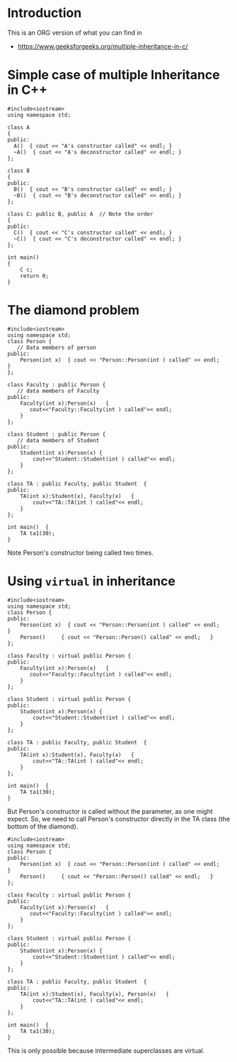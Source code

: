 # -*- coding: utf-8 -*-
# -*- mode: org -*-
#+startup: beamer overview indent

* Introduction

  This is an ORG version of what you can find in
  - https://www.geeksforgeeks.org/multiple-inheritance-in-c/

* Simple case of multiple Inheritance in C++

#+begin_src C++ :results output :session :exports both
#include<iostream>
using namespace std;
 
class A
{
public:
  A()  { cout << "A's constructor called" << endl; }
  ~A()  { cout << "A's deconstructor called" << endl; }
};
 
class B
{
public:
  B()  { cout << "B's constructor called" << endl; }
  ~B()  { cout << "B's deconstructor called" << endl; }
};
 
class C: public B, public A  // Note the order
{
public:
  C()  { cout << "C's constructor called" << endl; }
  ~C()  { cout << "C's deconstructor called" << endl; }
};
 
int main()
{
    C c;
    return 0;
}
#+end_src

#+RESULTS:
: B's constructor called
: A's constructor called
: C's constructor called
: C's deconstructor called
: A's deconstructor called
: B's deconstructor called

* The diamond problem

#+BEGIN_SRC C++ :results output :session :exports both
#include<iostream>
using namespace std;
class Person {
   // Data members of person 
public:
    Person(int x)  { cout << "Person::Person(int ) called" << endl;   }
};
 
class Faculty : public Person {
   // data members of Faculty
public:
    Faculty(int x):Person(x)   {
       cout<<"Faculty::Faculty(int ) called"<< endl;
    }
};
 
class Student : public Person {
   // data members of Student
public:
    Student(int x):Person(x) {
        cout<<"Student::Student(int ) called"<< endl;
    }
};
 
class TA : public Faculty, public Student  {
public:
    TA(int x):Student(x), Faculty(x)   {
        cout<<"TA::TA(int ) called"<< endl;
    }
};
 
int main()  {
    TA ta1(30);
}
#+END_SRC

#+RESULTS:
: Person::Person(int ) called
: Faculty::Faculty(int ) called
: Person::Person(int ) called
: Student::Student(int ) called
: TA::TA(int ) called

Note Person's constructor being called two times.

* Using =virtual= in inheritance

#+begin_src C++ :results output :session :exports both
#include<iostream>
using namespace std;
class Person {
public:
    Person(int x)  { cout << "Person::Person(int ) called" << endl;   }
    Person()     { cout << "Person::Person() called" << endl;   }
};
 
class Faculty : virtual public Person {
public:
    Faculty(int x):Person(x)   {
       cout<<"Faculty::Faculty(int ) called"<< endl;
    }
};
 
class Student : virtual public Person {
public:
    Student(int x):Person(x) {
        cout<<"Student::Student(int ) called"<< endl;
    }
};
 
class TA : public Faculty, public Student  {
public:
    TA(int x):Student(x), Faculty(x)   {
        cout<<"TA::TA(int ) called"<< endl;
    }
};
 
int main()  {
    TA ta1(30);
}
#+end_src

#+RESULTS:
: Person::Person() called
: Faculty::Faculty(int ) called
: Student::Student(int ) called
: TA::TA(int ) called

But Person's constructor is called without the parameter, as one might
expect. So, we need to call Person's constructor directly in the TA
class (the bottom of the diamond).

#+begin_src C++ :results output :session :exports both
#include<iostream>
using namespace std;
class Person {
public:
    Person(int x)  { cout << "Person::Person(int ) called" << endl;   }
    Person()     { cout << "Person::Person() called" << endl;   }
};
 
class Faculty : virtual public Person {
public:
    Faculty(int x):Person(x)   {
       cout<<"Faculty::Faculty(int ) called"<< endl;
    }
};
 
class Student : virtual public Person {
public:
    Student(int x):Person(x) {
        cout<<"Student::Student(int ) called"<< endl;
    }
};
 
class TA : public Faculty, public Student  {
public:
    TA(int x):Student(x), Faculty(x), Person(x)   {
        cout<<"TA::TA(int ) called"<< endl;
    }
};
 
int main()  {
    TA ta1(30);
}
#+end_src

#+RESULTS:
: Person::Person(int ) called
: Faculty::Faculty(int ) called
: Student::Student(int ) called
: TA::TA(int ) called

This is only possible because intermediate superclasses are virtual.
